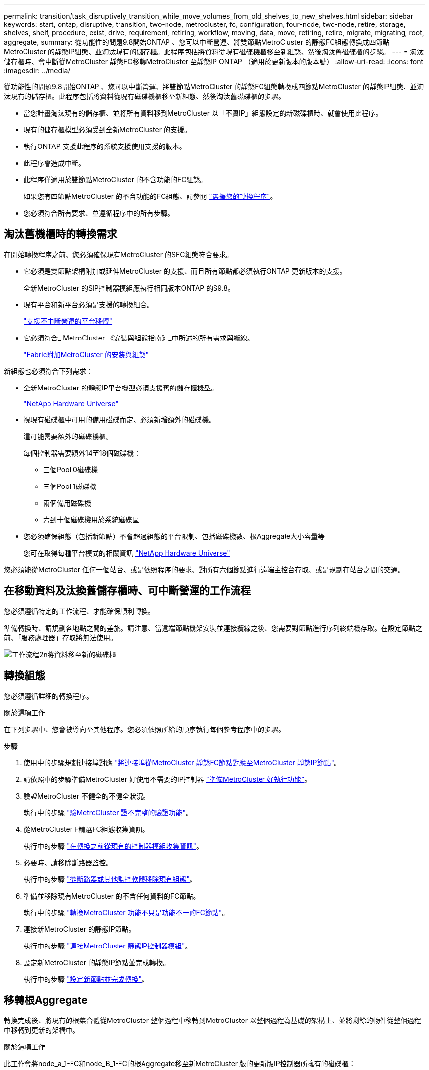 ---
permalink: transition/task_disruptively_transition_while_move_volumes_from_old_shelves_to_new_shelves.html 
sidebar: sidebar 
keywords: start, ontap, disruptive, transition, two-node, metrocluster, fc, configuration, four-node, two-node, retire, storage, shelves, shelf, procedure, exist, drive, requirement, retiring, workflow, moving, data, move, retiring, retire, migrate, migrating, root, aggregate, 
summary: 從功能性的問題9.8開始ONTAP 、您可以中斷營運、將雙節點MetroCluster 的靜態FC組態轉換成四節點MetroCluster 的靜態IP組態、並淘汰現有的儲存櫃。此程序包括將資料從現有磁碟機櫃移至新組態、然後淘汰舊磁碟櫃的步驟。 
---
= 淘汰儲存櫃時、會中斷從MetroCluster 靜態FC移轉MetroCluster 至靜態IP ONTAP （適用於更新版本的版本號）
:allow-uri-read: 
:icons: font
:imagesdir: ../media/


[role="lead"]
從功能性的問題9.8開始ONTAP 、您可以中斷營運、將雙節點MetroCluster 的靜態FC組態轉換成四節點MetroCluster 的靜態IP組態、並淘汰現有的儲存櫃。此程序包括將資料從現有磁碟機櫃移至新組態、然後淘汰舊磁碟櫃的步驟。

* 當您計畫淘汰現有的儲存櫃、並將所有資料移到MetroCluster 以「不實IP」組態設定的新磁碟櫃時、就會使用此程序。
* 現有的儲存櫃模型必須受到全新MetroCluster 的支援。
* 執行ONTAP 支援此程序的系統支援使用支援的版本。
* 此程序會造成中斷。
* 此程序僅適用於雙節點MetroCluster 的不含功能的FC組態。
+
如果您有四節點MetroCluster 的不含功能的FC組態、請參閱 link:concept_choosing_your_transition_procedure_mcc_transition.html["選擇您的轉換程序"]。

* 您必須符合所有要求、並遵循程序中的所有步驟。




== 淘汰舊機櫃時的轉換需求

在開始轉換程序之前、您必須確保現有MetroCluster 的SFC組態符合要求。

* 它必須是雙節點架構附加或延伸MetroCluster 的支援、而且所有節點都必須執行ONTAP 更新版本的支援。
+
全新MetroCluster 的SIP控制器模組應執行相同版本ONTAP 的S9.8。

* 現有平台和新平台必須是支援的轉換組合。
+
link:concept_supported_platforms_for_transition.html["支援不中斷營運的平台移轉"]

* 它必須符合_ MetroCluster 《安裝與組態指南》_中所述的所有需求與纜線。
+
link:../install-fc/index.html["Fabric附加MetroCluster 的安裝與組態"]



新組態也必須符合下列需求：

* 全新MetroCluster 的靜態IP平台機型必須支援舊的儲存櫃機型。
+
https://hwu.netapp.com["NetApp Hardware Universe"^]

* 視現有磁碟櫃中可用的備用磁碟而定、必須新增額外的磁碟機。
+
這可能需要額外的磁碟機櫃。

+
每個控制器需要額外14至18個磁碟機：

+
** 三個Pool 0磁碟機
** 三個Pool 1磁碟機
** 兩個備用磁碟機
** 六到十個磁碟機用於系統磁碟區


* 您必須確保組態（包括新節點）不會超過組態的平台限制、包括磁碟機數、根Aggregate大小容量等
+
您可在取得每種平台模式的相關資訊 https://hwu.netapp.com["NetApp Hardware Universe"^]



您必須能從MetroCluster 任何一個站台、或是依照程序的要求、對所有六個節點進行遠端主控台存取、或是規劃在站台之間的交通。



== 在移動資料及汰換舊儲存櫃時、可中斷營運的工作流程

您必須遵循特定的工作流程、才能確保順利轉換。

準備轉換時、請規劃各地點之間的差旅。請注意、當遠端節點機架安裝並連接纜線之後、您需要對節點進行序列終端機存取。在設定節點之前、「服務處理器」存取將無法使用。

image::../media/workflow_2n_transition_moving_data_to_new_shelves.png[工作流程2n將資料移至新的磁碟櫃]



== 轉換組態

您必須遵循詳細的轉換程序。

.關於這項工作
在下列步驟中、您會被導向至其他程序。您必須依照所給的順序執行每個參考程序中的步驟。

.步驟
. 使用中的步驟規劃連接埠對應 link:../transition/concept_requirements_for_fc_to_ip_transition_2n_mcc_transition.html#mapping-ports-from-the-metrocluster-fc-nodes-to-the-metrocluster-ip-nodes["將連接埠從MetroCluster 靜態FC節點對應至MetroCluster 靜態IP節點"]。
. 請依照中的步驟準備MetroCluster 好使用不需要的IP控制器 link:../transition/concept_requirements_for_fc_to_ip_transition_2n_mcc_transition.html#preparing-the-metrocluster-ip-controllers["準備MetroCluster 好執行功能"]。
. 驗證MetroCluster 不健全的不健全狀況。
+
執行中的步驟 link:../transition/concept_requirements_for_fc_to_ip_transition_2n_mcc_transition.html#verifying-the-health-of-the-metrocluster-fc-configuration["驗MetroCluster 證不完整的驗證功能"]。

. 從MetroCluster F精選FC組態收集資訊。
+
執行中的步驟 link:task_transition_the_mcc_fc_nodes_2n_mcc_transition_supertask.html#gathering-information-from-the-existing-controller-modules-before-the-transition["在轉換之前從現有的控制器模組收集資訊"]。

. 必要時、請移除斷路器監控。
+
執行中的步驟 link:../transition/concept_requirements_for_fc_to_ip_transition_2n_mcc_transition.html#verifying-the-health-of-the-metrocluster-fc-configuration["從斷路器或其他監控軟體移除現有組態"]。

. 準備並移除現有MetroCluster 的不含任何資料的FC節點。
+
執行中的步驟 link:task_transition_the_mcc_fc_nodes_2n_mcc_transition_supertask.html["轉換MetroCluster 功能不只是功能不一的FC節點"]。

. 連接新MetroCluster 的靜態IP節點。
+
執行中的步驟 link:task_connect_the_mcc_ip_controller_modules_2n_mcc_transition_supertask.html["連接MetroCluster 靜態IP控制器模組"]。

. 設定新MetroCluster 的靜態IP節點並完成轉換。
+
執行中的步驟 link:task_configure_the_new_nodes_and_complete_transition.html["設定新節點並完成轉換"]。





== 移轉根Aggregate

轉換完成後、將現有的根集合體從MetroCluster 整個過程中移轉到MetroCluster 以整個過程為基礎的架構上、並將剩餘的物件從整個過程中移轉到更新的架構中。

.關於這項工作
此工作會將node_a_1-FC和node_B_1-FC的根Aggregate移至新MetroCluster 版的更新版IP控制器所擁有的磁碟櫃：

.步驟
. 將新本機儲存櫃上的Pool 0磁碟指派給具有要移轉根目錄的控制器（例如、如果要移轉node_a_1-FC根目錄、請將新機櫃上的Pool 0磁碟指派給node_a_1-IP）
+
請注意、移轉_會 移除、而且不會重新建立根mirror、因此在發出移轉命令之前、不需要指派資源池1磁碟

. 將權限模式設為進階：
+
《et priv進階》

. 移轉根Aggregate：
+
「系統節點移轉根節點節點節點名稱-disklist disk-ID1、disk-ID2、diskn -RAID-type RAID-type」

+
** node-name是要移轉根Aggregate的節點。
** 磁碟ID可識別新機櫃上的Pool 0磁碟。
** RAID類型通常與現有根Aggregate的RAID類型相同。
** 您可以使用命令「jobshow -idjob-id-instance」來檢查移轉狀態、其中job-id是在發出migrate-root命令時提供的值。
+
例如、如果node_a_1-FC的根Aggregate由三個具有RAID-DP的磁碟組成、則會使用下列命令將root移轉至新的機櫃11：

+
[listing]
----
system node migrate-root -node node_A_1-IP -disklist 3.11.0,3.11.1,3.11.2 -raid-type raid_dp
----


. 等到移轉作業完成、節點會自動重新開機。
. 在直接連線至遠端叢集的新機櫃上、為根Aggregate指派資源池1磁碟。
. 鏡射移轉的根Aggregate。
. 等待根Aggregate完成重新同步。
+
您可以使用storage Aggregate show命令來檢查Aggregate的同步狀態。

. 針對其他根Aggregate重複這些步驟。




== 移轉資料Aggregate

在新的磁碟櫃上建立資料集合體、並使用Volume Move將資料磁碟區從舊磁碟櫃傳輸到新磁碟櫃上的集合體。

. 將資料磁碟區移至新控制器上的集合體、一次一個磁碟區。
+
http://docs.netapp.com/platstor/topic/com.netapp.doc.hw-upgrade-controller/GUID-AFE432F6-60AD-4A79-86C0-C7D12957FA63.html["建立Aggregate並將磁碟區移至新節點"^]





== 淘汰從node_a_1-FC和node_a_2-FC移出的磁碟櫃

您將舊的儲存櫃從原始MetroCluster 的不還原FC組態中淘汰。這些磁碟櫃原本由node_a_1-FC和node_a_2-FC擁有。

. 識別叢集B上舊磁碟櫃上需要刪除的集合體。
+
在此範例中、MetroCluster 下列資料集合體是由RUSING FC叢集B主控、需要刪除：agger_data_A1和agger_data_A2。

+

NOTE: 您需要執行步驟來識別、離線及刪除磁碟櫃上的資料集合體。範例僅適用於一個叢集。

+
[listing]
----
cluster_B::> aggr show

Aggregate     Size Available Used% State   #Vols  Nodes            RAID Status
--------- -------- --------- ----- ------- ------ ---------------- ------------
aggr0_node_A_1-FC
           349.0GB   16.83GB   95% online       1 node_A_1-IP      raid_dp,
                                                                   mirrored,
                                                                   normal
aggr0_node_A_2-IP
           349.0GB   16.83GB   95% online       1 node_A_2-IP      raid_dp,
                                                                   mirrored,
                                                                   normal
...
8 entries were displayed.

cluster_B::>
----
. 檢查資料Aggregate是否有任何MDV_aud磁碟區、並在刪除Aggregate之前刪除這些磁碟區。
+
您必須刪除無法移動的MDV_aud磁碟區。

. 將每個集合體離線、然後刪除：
+
.. 使Aggregate離線：
+
「torage Aggregate offline -Aggregate aggreg-name」

+
下列範例顯示正在離線的Aggregate node_B_1_aggr0：

+
[listing]
----
cluster_B::> storage aggregate offline -aggregate node_B_1_aggr0

Aggregate offline successful on aggregate: node_B_1_aggr0
----
.. 刪除Aggregate：
+
「torage Aggregate刪除-Aggregate Aggregate名稱」

+
出現提示時、您可以銷毀叢。

+
下列範例顯示要刪除的Aggregate node_B_1_aggr0。

+
[listing]
----
cluster_B::> storage aggregate delete -aggregate node_B_1_aggr0
Warning: Are you sure you want to destroy aggregate "node_B_1_aggr0"? {y|n}: y
[Job 123] Job succeeded: DONE

cluster_B::>
----


. 刪除所有集合體後、請關閉電源、中斷連線並移除磁碟櫃。
. 重複上述步驟以淘汰叢集層架。




== 完成轉換

移除舊的控制器模組之後、您就可以完成轉換程序。

.步驟
. 完成轉換程序。
+
執行中的步驟 link:task_return_the_system_to_normal_operation_2n_mcc_transition_supertask.html["使系統恢復正常運作"]。


